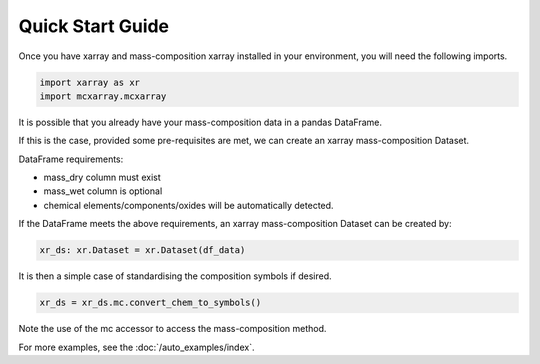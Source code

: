Quick Start Guide
=================

Once you have xarray and mass-composition xarray installed in your environment, you will need the following imports.

..  code-block:: python

    import xarray as xr
    import mcxarray.mcxarray


It is possible that you already have your mass-composition data in a pandas DataFrame.

If this is the case, provided some pre-requisites are met, we can create an xarray mass-composition Dataset.

DataFrame requirements:

- mass_dry column must exist
- mass_wet column is optional
- chemical elements/components/oxides will be automatically detected.

If the DataFrame meets the above requirements, an xarray mass-composition Dataset can be created by:

..  code-block:: python

    xr_ds: xr.Dataset = xr.Dataset(df_data)

It is then a simple case of standardising the composition symbols if desired.

..  code-block:: python

    xr_ds = xr_ds.mc.convert_chem_to_symbols()


Note the use of the mc accessor to access the mass-composition method.

For more examples, see the :doc:`/auto_examples/index`.
